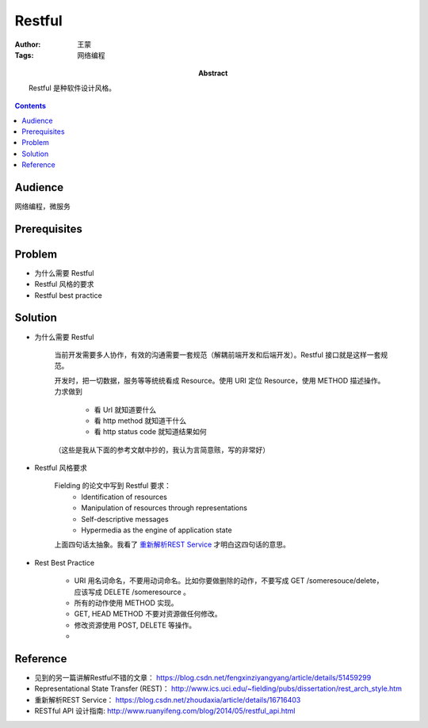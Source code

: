 ===========
Restful
===========

:Author: 王蒙
:Tags: 网络编程

:abstract:

    Restful 是种软件设计风格。

.. contents::

Audience
========

网络编程，微服务

Prerequisites
=============


Problem
=======

- 为什么需要 Restful

- Restful 风格的要求

- Restful best practice


Solution
========

- 为什么需要 Restful

    当前开发需要多人协作，有效的沟通需要一套规范（解耦前端开发和后端开发）。Restful 接口就是这样一套规范。

    开发时，把一切数据，服务等等统统看成 Resource。使用 URI 定位 Resource，使用 METHOD 描述操作。力求做到

        - 看 Url 就知道要什么
        - 看 http method 就知道干什么
        - 看 http status code 就知道结果如何


    （这些是我从下面的参考文献中抄的，我认为言简意赅，写的非常好）


- Restful 风格要求

    Fielding 的论文中写到 Restful 要求：
        • Identification of resources
        • Manipulation of resources through representations
        • Self-descriptive messages
        • Hypermedia as the engine of application state


    上面四句话太抽象。我看了 `重新解析REST Service`_ 才明白这四句话的意思。



- Rest Best Practice

    - URI 用名词命名，不要用动词命名。比如你要做删除的动作，不要写成 GET /someresouce/delete， 应该写成 DELETE /someresource 。
    - 所有的动作使用 METHOD 实现。
    - GET, HEAD METHOD 不要对资源做任何修改。
    - 修改资源使用 POST, DELETE 等操作。
    -


Reference
=========

- 见到的另一篇讲解Restful不错的文章： https://blog.csdn.net/fengxinziyangyang/article/details/51459299
- Representational State Transfer (REST)： http://www.ics.uci.edu/~fielding/pubs/dissertation/rest_arch_style.htm
- 重新解析REST Service： https://blog.csdn.net/zhoudaxia/article/details/16716403
- RESTful API 设计指南: http://www.ruanyifeng.com/blog/2014/05/restful_api.html

.. _重新解析REST Service: https://blog.csdn.net/zhoudaxia/article/details/16716403